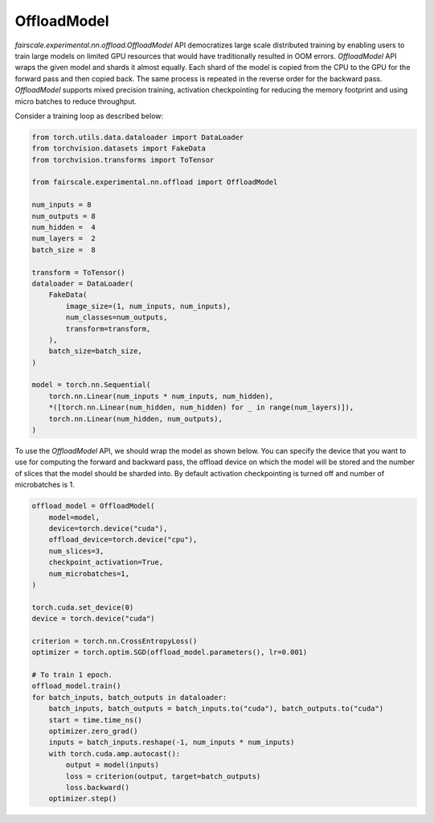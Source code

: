 OffloadModel
=============

`fairscale.experimental.nn.offload.OffloadModel` API democratizes large scale distributed training by enabling
users to train large models on limited GPU resources that would have traditionally resulted in OOM errors. 
`OffloadModel` API wraps the given model and shards it almost equally. Each shard of the model is copied 
from the CPU to the GPU for the forward pass and then copied back. The same process is repeated in the reverse 
order for the backward pass. `OffloadModel` supports mixed precision training, activation checkpointing for reducing
the memory footprint and using micro batches to reduce throughput.

Consider a training loop as described below:

.. code-block:: python


    from torch.utils.data.dataloader import DataLoader
    from torchvision.datasets import FakeData
    from torchvision.transforms import ToTensor

    from fairscale.experimental.nn.offload import OffloadModel

    num_inputs = 8
    num_outputs = 8
    num_hidden =  4 
    num_layers =  2
    batch_size =  8

    transform = ToTensor()
    dataloader = DataLoader(
        FakeData(
            image_size=(1, num_inputs, num_inputs),
            num_classes=num_outputs,
            transform=transform,
        ),
        batch_size=batch_size,
    )

    model = torch.nn.Sequential(
        torch.nn.Linear(num_inputs * num_inputs, num_hidden),
        *([torch.nn.Linear(num_hidden, num_hidden) for _ in range(num_layers)]),
        torch.nn.Linear(num_hidden, num_outputs),
    )


To use the `OffloadModel` API, we should wrap the model as shown below. You can specify the device that you want 
to use for computing the forward and backward pass, the offload device on which the model will be stored and the number 
of slices that the model should be sharded into. By default activation checkpointing is turned off and number of microbatches is 1.

.. code-block:: python


    offload_model = OffloadModel(
        model=model,
        device=torch.device("cuda"),
        offload_device=torch.device("cpu"),
        num_slices=3,
        checkpoint_activation=True,
        num_microbatches=1,
    )

    torch.cuda.set_device(0)
    device = torch.device("cuda")

    criterion = torch.nn.CrossEntropyLoss()
    optimizer = torch.optim.SGD(offload_model.parameters(), lr=0.001)

    # To train 1 epoch.
    offload_model.train()
    for batch_inputs, batch_outputs in dataloader:
        batch_inputs, batch_outputs = batch_inputs.to("cuda"), batch_outputs.to("cuda")
        start = time.time_ns()
        optimizer.zero_grad()
        inputs = batch_inputs.reshape(-1, num_inputs * num_inputs)
        with torch.cuda.amp.autocast():
            output = model(inputs)
            loss = criterion(output, target=batch_outputs)
            loss.backward()
        optimizer.step()
